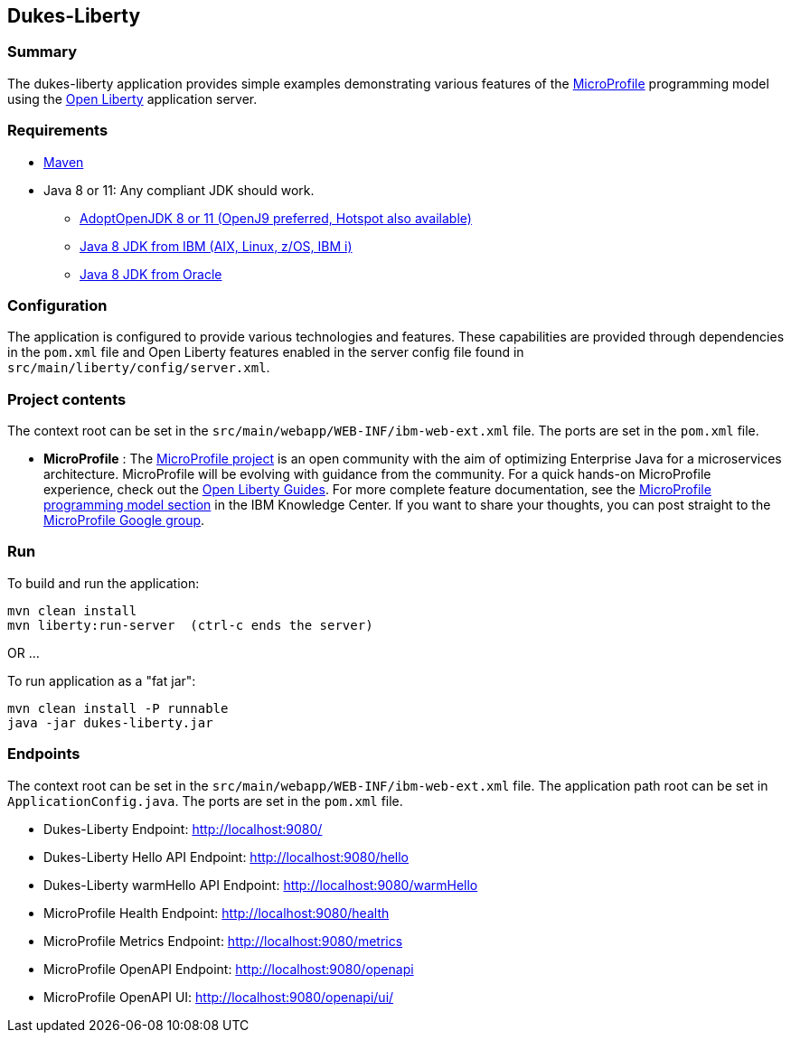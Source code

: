 == Dukes-Liberty

[[summary]]
=== Summary

The dukes-liberty application provides simple examples demonstrating various features of the https://microprofile.io[MicroProfile] programming model using the https://openliberty.io[Open Liberty] application server.

[[requirements]]
=== Requirements
* https://maven.apache.org/install.html[Maven]
* Java 8 or 11: Any compliant JDK should work.
** https://adoptopenjdk.net/index.html[AdoptOpenJDK 8 or 11 (OpenJ9 preferred, Hotspot also available)]
** http://www.ibm.com/developerworks/java/jdk/[Java 8 JDK from IBM (AIX, Linux, z/OS, IBM i)]
** http://www.oracle.com/technetwork/java/javase/downloads/index.html[Java 8 JDK from Oracle]

[[configuration]]
=== Configuration
The application is configured to provide various technologies and features. These capabilities are provided through dependencies in the `pom.xml` file and Open Liberty features enabled in the server config file found in `src/main/liberty/config/server.xml`.

[[project-contents]]
=== Project contents
The context root can be set in the `src/main/webapp/WEB-INF/ibm-web-ext.xml` file. The ports are set in the `pom.xml` file.

 - **MicroProfile** : The http://microprofile.io/[MicroProfile project] is an open community with the aim of optimizing Enterprise Java for a microservices architecture.
MicroProfile will be evolving with guidance from the community.
For a quick hands-on MicroProfile experience, check out the https://openliberty.io/guides/?search=microprofile[Open Liberty Guides].
For more complete feature documentation, see the https://www.ibm.com/support/knowledgecenter/SSEQTP_liberty/com.ibm.websphere.wlp.doc/ae/rwlp_microprofile.html[MicroProfile programming model section] in the IBM Knowledge Center.
If you want to share your thoughts, you can post straight to the https://groups.google.com/forum/#!forum/microprofile[MicroProfile Google group].

[[run]]
=== Run

To build and run the application:
----
mvn clean install
mvn liberty:run-server  (ctrl-c ends the server)
----

OR ...

To run application as a "fat jar":
----
mvn clean install -P runnable
java -jar dukes-liberty.jar
----

[[endpoints]]
=== Endpoints

The context root can be set in the `src/main/webapp/WEB-INF/ibm-web-ext.xml` file.
The application path root can be set in `ApplicationConfig.java`.
The ports are set in the `pom.xml` file.

 - Dukes-Liberty Endpoint:  http://localhost:9080/
 - Dukes-Liberty Hello API Endpoint:  http://localhost:9080/hello
 - Dukes-Liberty warmHello API Endpoint:  http://localhost:9080/warmHello
 - MicroProfile Health Endpoint:  http://localhost:9080/health
 - MicroProfile Metrics Endpoint:  http://localhost:9080/metrics
 - MicroProfile OpenAPI Endpoint:  http://localhost:9080/openapi
 - MicroProfile OpenAPI UI:  http://localhost:9080/openapi/ui/
